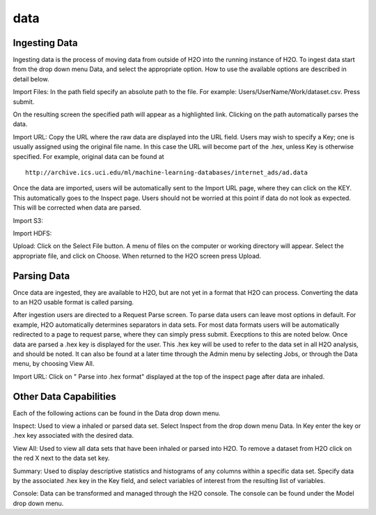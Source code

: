 data
=====

Ingesting Data
---------------

Ingesting data is the process of moving data from outside of H2O into
the running instance of H2O. To ingest data start from the drop down
menu Data, and select the appropriate option. How to use 
the available options are described in detail below. 

Import Files: In the path field specify an absolute path to the
file. For example: Users/UserName/Work/dataset.csv. Press 
submit. 

On the resulting screen the specified path will appear as a
highlighted link. Clicking on the path automatically parses the 
data. 

Import URL: Copy the URL where the raw data are displayed into the URL
field. Users may wish to specify a Key; one is usually assigned using
the original file name. In this case the URL will become part of the
.hex, unless Key is otherwise specified.  For example, original data
can be found at

::
 
  http://archive.ics.uci.edu/ml/machine-learning-databases/internet_ads/ad.data

Once the data are imported, users will be automatically sent to the
Import URL page, where they can click on the KEY.  This automatically
goes to the Inspect page. Users should not be worried at this point if
data do not look as expected. This will be corrected when data are
parsed.  

Import S3: 

Import HDFS:

Upload: Click on the Select File button. A menu of files on the 
computer or working directory will appear. Select the appropriate
file, and click on Choose. When returned to the H2O screen press
Upload. 

 

Parsing Data
------------

Once data are ingested, they are available to H2O, but are not yet in
a format that H2O can process. Converting the data to an H2O usable
format is called parsing. 

After ingestion users are directed to a Request Parse screen. To parse
data users can leave most options in default. For example, H2O
automatically determines separators in data sets. For most data
formats users will be automatically redirected to a page to request
parse, where they can simply press submit. Execptions to this are
noted below. Once data are parsed a .hex key is displayed for the
user. This .hex key will be used to refer to the data set in all H2O
analysis, and should be noted. It can also be found at a later time
through the Admin menu by selecting Jobs, or through the Data menu, by
choosing View All.  

Import URL: Click on " Parse into .hex format" displayed at the top of the
inspect page after data are inhaled. 


Other Data Capabilities
-----------------------

Each of the following actions can be found in the Data drop down
menu. 

Inspect: Used to view a inhaled or parsed data set. Select Inspect
from the drop down menu Data. In Key enter the key or .hex key 
associated with the desired data. 

View All: Used to view all data sets that have been inhaled or parsed
into H2O. To remove a dataset from H2O click on the red X next to the
data set key.  
 
Summary: Used to display descriptive statistics and histograms of any
columns within a specific data set. Specify data by the associated
.hex key in the Key field, and select variables of interest from the
resulting list of variables. 

Console: Data can be transformed and managed through the H2O console. 
The console can be found under the Model drop down menu. 
